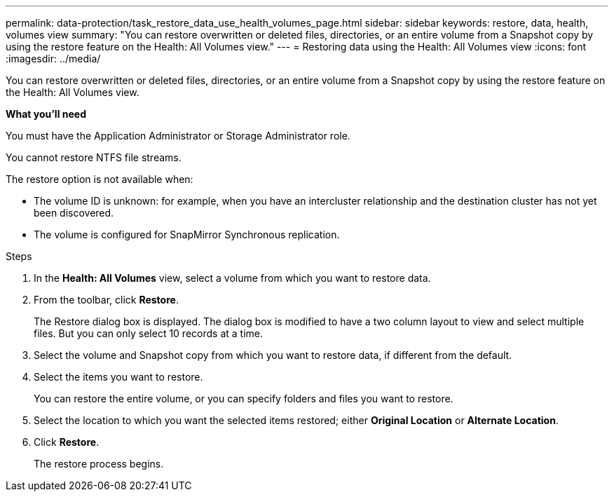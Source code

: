---
permalink: data-protection/task_restore_data_use_health_volumes_page.html
sidebar: sidebar
keywords: restore, data, health, volumes view
summary: "You can restore overwritten or deleted files, directories, or an entire volume from a Snapshot copy by using the restore feature on the Health: All Volumes view."
---
= Restoring data using the Health: All Volumes view
:icons: font
:imagesdir: ../media/

[.lead]
You can restore overwritten or deleted files, directories, or an entire volume from a Snapshot copy by using the restore feature on the Health: All Volumes view.

*What you'll need*

You must have the Application Administrator or Storage Administrator role.

You cannot restore NTFS file streams.

The restore option is not available when:

* The volume ID is unknown: for example, when you have an intercluster relationship and the destination cluster has not yet been discovered.
* The volume is configured for SnapMirror Synchronous replication.

.Steps

. In the *Health: All Volumes* view, select a volume from which you want to restore data.
. From the toolbar, click *Restore*.
+
The Restore dialog box is displayed. The dialog box is modified to have a two column layout to view and select multiple files. But you can only select 10 records at a time.

. Select the volume and Snapshot copy from which you want to restore data, if different from the default.
. Select the items you want to restore.
+
You can restore the entire volume, or you can specify folders and files you want to restore.

. Select the location to which you want the selected items restored; either *Original Location* or *Alternate Location*.
. Click *Restore*.
+
The restore process begins.
